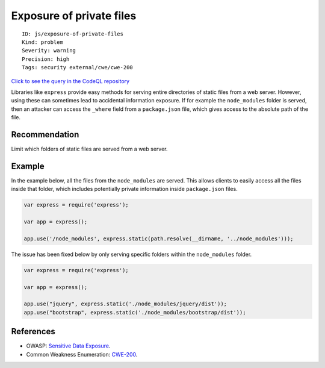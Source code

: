 Exposure of private files
=========================

::

    ID: js/exposure-of-private-files
    Kind: problem
    Severity: warning
    Precision: high
    Tags: security external/cwe/cwe-200

`Click to see the query in the CodeQL
repository <https://github.com/github/codeql/tree/main/javascript/ql/src/Security/CWE-200/PrivateFileExposure.ql>`__

Libraries like ``express`` provide easy methods for serving entire
directories of static files from a web server. However, using these can
sometimes lead to accidental information exposure. If for example the
``node_modules`` folder is served, then an attacker can access the
``_where`` field from a ``package.json`` file, which gives access to the
absolute path of the file.

Recommendation
--------------

Limit which folders of static files are served from a web server.

Example
-------

In the example below, all the files from the ``node_modules`` are
served. This allows clients to easily access all the files inside that
folder, which includes potentially private information inside
``package.json`` files.

.. code:: javascript


    var express = require('express');

    var app = express();

    app.use('/node_modules', express.static(path.resolve(__dirname, '../node_modules')));

The issue has been fixed below by only serving specific folders within
the ``node_modules`` folder.

.. code:: javascript


    var express = require('express');

    var app = express();

    app.use("jquery", express.static('./node_modules/jquery/dist'));
    app.use("bootstrap", express.static('./node_modules/bootstrap/dist'));

References
----------

-  OWASP: `Sensitive Data
   Exposure <https://www.owasp.org/index.php/Top_10-2017_A3-Sensitive_Data_Exposure>`__.
-  Common Weakness Enumeration:
   `CWE-200 <https://cwe.mitre.org/data/definitions/200.html>`__.
